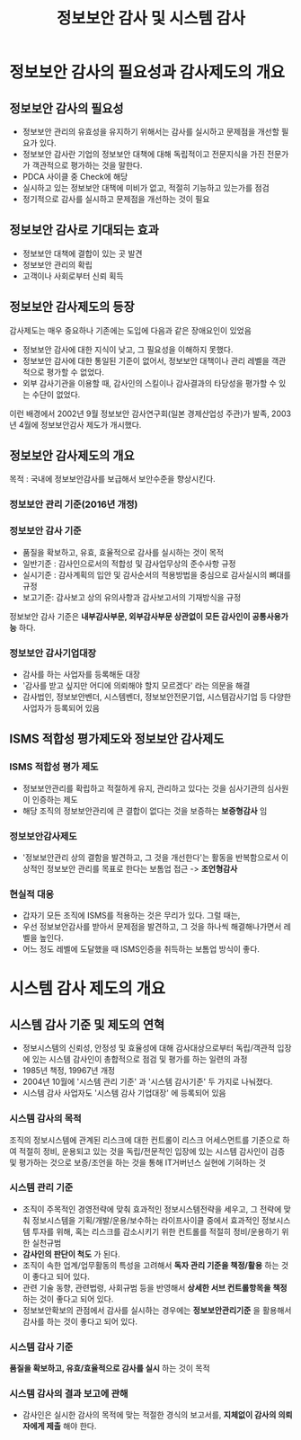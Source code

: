 #+TITLE: 정보보안 감사 및 시스템 감사
* 정보보안 감사의 필요성과 감사제도의 개요
** 정보보안 감사의 필요성
- 정보보안 관리의 유효성을 유지하기 위해서는 감사를 실시하고 문제점을 개선할 필요가 있다.
- 정보보안 감사란 기업의 정보보안 대책에 대해 독립적이고 전문지식을 가진 전문가가 객관적으로 평가하는 것을 말한다.
- PDCA 사이클 중 Check에 해당
- 실시하고 있는 정보보안 대책에 미비가 없고, 적절히 기능하고 있는가를 점검
- 정기적으로 감사를 실시하고 문제점을 개선하는 것이 필요

** 정보보안 감사로 기대되는 효과
- 정보보안 대책에 결합이 있는 곳 발견
- 정보보안 관리의 확립
- 고객이나 사회로부터 신뢰 획득

** 정보보안 감사제도의 등장
감사제도는 매우 중요하나 기존에는 도입에 다음과 같은 장애요인이 있었음
- 정보보안 감사에 대한 지식이 낮고, 그 필요성을 이해하지 못했다.
- 정보보안 감사에 대한 통일된 기준이 없어서, 정보보안 대책이나 관리 레벨을 객관적으로 평가할 수 없었다.
- 외부 감사기관을 이용할 때, 감사인의 스킬이나 감사결과의 타당성을 평가할 수 있는 수단이 없었다.

이런 배경에서 2002년 9월 정보보안 감사연구회(일본 경제산업성 주관)가 발족, 2003년 4월에 정보보안감사 제도가 개시했다.


** 정보보안 감사제도의 개요
목적 :  국내에 정보보안감사를 보급해서 보안수준을 향상시킨다.

*** 정보보안 관리 기준(2016년 개정)


*** 정보보안 감사 기준
- 품질을 확보하고, 유효, 효율적으로 감사를 실시하는 것이 목적
- 일반기준 : 감사인으로서의 적합성 및 감사업무상의 준수사항 규정
- 실시기준 : 감사계획의 입안 및 감사순서의 적용방법을 중심으로 감사실시의 뼈대를 규정
- 보고기준: 감사보고 상의 유의사항과 감사보고서의 기재방식을 규정

정보보안 감사 기준은 *내부감사부문, 외부감사부문 상관없이 모든 감사인이 공통사용가능* 하다.

*** 정보보안 감사기업대장
- 감사를 하는 사업자를 등록해둔 대장
- '감사를 받고 싶지만 어디에 의뢰해야 할지 모르겠다' 라는 의문을 해결
- 감사법인, 정보보안벤더, 시스템벤더, 정보보안전문기업, 시스템감사기업 등 다양한 사업자가 등록되어 있음

** ISMS 적합성 평가제도와 정보보안 감사제도
*** ISMS 적합성 평가 제도
- 정보보안관리를 확립하고 적절하게 유지, 관리하고 있다는 것을 심사기관의 심사원이 인증하는 제도
- 해당 조직의 정보보안관리에 큰 결합이 없다는 것을 보증하는 *보증형감사* 임

*** 정보보안감사제도
- '정보보안관리 상의 결함을 발견하고, 그 것을 개선한다'는 활동을 반복함으로서 이상적인 정보보안 관리를 목표로 한다는 보톰업 접근 -> *조언형감사*


*** 현실적 대응
- 갑자기 모든 조직에 ISMS를 적용하는 것은 무리가 있다. 그럴 때는,
- 우선 정보보안감사를 받아서 문제점을 발견하고, 그 것을 하나씩 해결해나가면서 레벨을 높인다.
- 어느 정도 레벨에 도달했을 때 ISMS인증을 취득하는 보톰업 방식이 좋다. 

* 시스템 감사 제도의 개요
** 시스템 감사 기준 및 제도의 연혁
- 정보시스템의 신뢰성, 안정성 및 효율성에 대해 감사대상으로부터 독립/객관적 입장에 있는 시스템 감사인이 총합적으로 점검 및 평가를 하는 일련의 과정
- 1985년 책정, 19967년 개정
- 2004년 10월에 '시스템 관리 기준' 과 '시스템 감사기준' 두 가지로 나눠졌다.
- 시스템 감사 사업자도 '시스템 감사 기업대장' 에 등록되어 있음

*** 시스템 감사의 목적
조직의 정보시스템에 관계된 리스크에 대한 컨트롤이 리스크 어세스먼트를 기준으로 하여 적절히 정비, 운용되고 있는 것을 독립/전문적인 입장에 있는 시스템 감사인이 검증 및 평가하는 것으로 보증/조언을 하는 것을 통해 IT거버넌스 실현에 기혀하는 것

*** 시스템 관리 기준
- 조직이 주목적인 경영전략에 맞춰 효과적인 정보시스템전략을 세우고, 그 전략에 맞춰 정보시스템을 기획/개발/운용/보수하는 라이프사이클 중에서 효과적인 정보시스템 투자를 위해, 혹는 리스크를 감소시키기 위한 컨트롤를 적절히 정비/운용하기 위한 실천규범
- *감사인의 판단이 척도* 가 된다.
- 조직이 속한 업계/업무활동의 특성을 고려해서 *독자 관리 기준을 책정/활용* 하는 것이 좋다고 되어 있다.
- 관련 기술 동향, 관련법령, 사회규범 등을 반영해서 *상세한 서브 컨트롤항목을 책정* 하는 것이 좋다고 되어 있다.
- 정보보안확보의 관점에서 감사를 실시하는 경우에는 *정보보안관리기준* 을 활용해서 감사를 하는 것이 좋다고 되어 있다.

*** 시스템 감사 기준
*품질을 확보하고, 유효/효율적으로 감사를 실시* 하는 것이 목적

*** 시스템 감사의 결과 보고에 관해
- 감사인은 실시한 감사의 목적에 맞는 적절한 경식의 보고서를, *지체없이 감사의 의뢰자에게 제출* 해야 한다.
